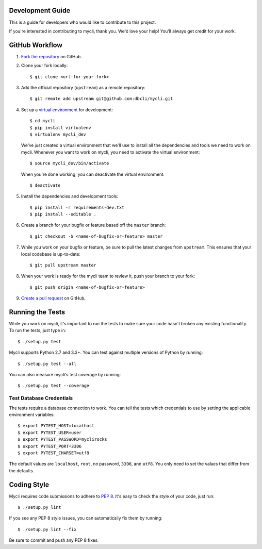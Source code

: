 Development Guide
-----------------

This is a guide for developers who would like to contribute to this project.

If you're interested in contributing to mycli, thank you. We'd love your help!
You'll always get credit for your work.

GitHub Workflow
---------------

1. `Fork the repository <https://github.com/dbcli/mycli>`_ on GitHub.
2. Clone your fork locally::

    $ git clone <url-for-your-fork>

3. Add the official repository (``upstream``) as a remote repository::

    $ git remote add upstream git@github.com:dbcli/mycli.git

4. Set up a `virtual environment <http://docs.python-guide.org/en/latest/dev/virtualenvs>`_
   for development::

    $ cd mycli
    $ pip install virtualenv
    $ virtualenv mycli_dev

   We've just created a virtual environment that we'll use to install all the dependencies
   and tools we need to work on mycli. Whenever you want to work on mycli, you
   need to activate the virtual environment::

    $ source mycli_dev/bin/activate

   When you're done working, you can deactivate the virtual environment::

   $ deactivate

5. Install the dependencies and development tools::

    $ pip install -r requirements-dev.txt
    $ pip install --editable .

6. Create a branch for your bugfix or feature based off the ``master`` branch::

    $ git checkout -b <name-of-bugfix-or-feature> master

7. While you work on your bugfix or feature, be sure to pull the latest changes from ``upstream``. This ensures that your local codebase is up-to-date::

    $ git pull upstream master

8. When your work is ready for the mycli team to review it, push your branch to your fork::

    $ git push origin <name-of-bugfix-or-feature>

9. `Create a pull request <https://help.github.com/articles/creating-a-pull-request-from-a-fork/>`_ on GitHub.


Running the Tests
-----------------

While you work on mycli, it's important to run the tests to make sure your code
hasn't broken any existing functionality. To run the tests, just type in::

    $ ./setup.py test

Mycli supports Python 2.7 and 3.3+. You can test against multiple versions of
Python by running::

    $ ./setup.py test --all

You can also measure mycli's test coverage by running::

    $ ./setup.py test --coverage


Test Database Credentials
+++++++++++++++++++++++++

The tests require a database connection to work. You can tell the tests which
credentials to use by setting the applicable environment variables::

   $ export PYTEST_HOST=localhost
   $ export PYTEST_USER=user
   $ export PYTEST_PASSWORD=myclirocks
   $ export PYTEST_PORT=3306
   $ export PYTEST_CHARSET=utf8

The default values are ``localhost``, ``root``, no password, ``3306``, and ``utf8``.
You only need to set the values that differ from the defaults.


Coding Style
------------

Mycli requires code submissions to adhere to
`PEP 8 <https://www.python.org/dev/peps/pep-0008/>`_.
It's easy to check the style of your code, just run::

    $ ./setup.py lint

If you see any PEP 8 style issues, you can automatically fix them by running::

    $ ./setup.py lint --fix

Be sure to commit and push any PEP 8 fixes.
